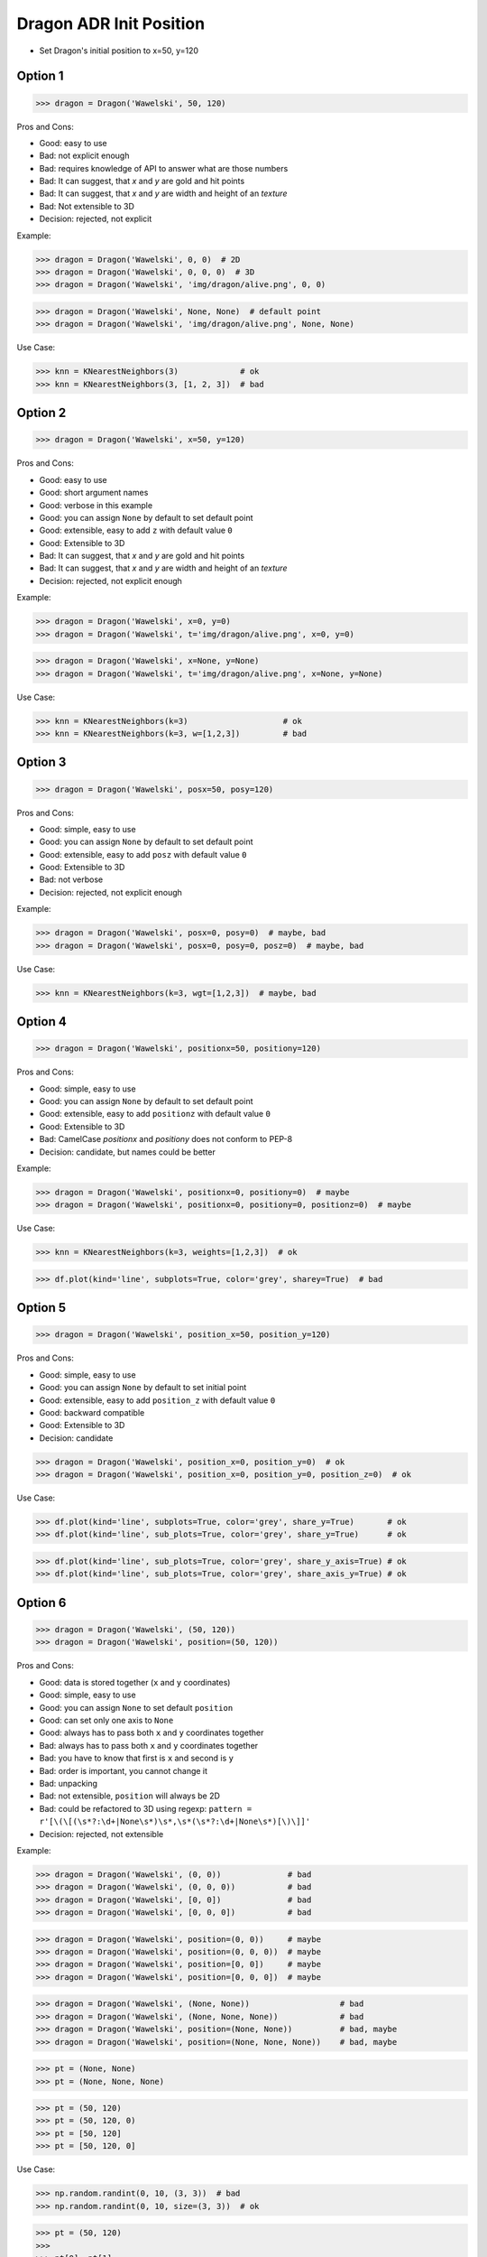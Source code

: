 .. testsetup:: # doctest: +SKIP_FILE


Dragon ADR Init Position
========================
* Set Dragon's initial position to x=50, y=120


Option 1
--------
>>> dragon = Dragon('Wawelski', 50, 120)

Pros and Cons:

* Good: easy to use
* Bad: not explicit enough
* Bad: requires knowledge of API to answer what are those numbers
* Bad: It can suggest, that `x` and `y` are gold and hit points
* Bad: It can suggest, that `x` and `y` are width and height of an `texture`
* Bad: Not extensible to 3D
* Decision: rejected, not explicit

Example:

>>> dragon = Dragon('Wawelski', 0, 0)  # 2D
>>> dragon = Dragon('Wawelski', 0, 0, 0)  # 3D
>>> dragon = Dragon('Wawelski', 'img/dragon/alive.png', 0, 0)

>>> dragon = Dragon('Wawelski', None, None)  # default point
>>> dragon = Dragon('Wawelski', 'img/dragon/alive.png', None, None)

Use Case:

>>> knn = KNearestNeighbors(3)             # ok
>>> knn = KNearestNeighbors(3, [1, 2, 3])  # bad

.. figure:: img/ml-knn-1.png
.. figure:: img/ml-knn-2.png
.. figure:: img/ml-knn-3.png
.. figure:: img/ml-knn-4.png
.. figure:: img/ml-knn-5.png
.. figure:: img/ml-knn-6.png
.. figure:: img/ml-knn-7.png
.. figure:: img/ml-knn-8.png
.. figure:: img/ml-knn-9.png


Option 2
--------
>>> dragon = Dragon('Wawelski', x=50, y=120)

Pros and Cons:

* Good: easy to use
* Good: short argument names
* Good: verbose in this example
* Good: you can assign ``None`` by default to set default point
* Good: extensible, easy to add ``z`` with default value ``0``
* Good: Extensible to 3D
* Bad: It can suggest, that `x` and `y` are gold and hit points
* Bad: It can suggest, that `x` and `y` are width and height of an `texture`
* Decision: rejected, not explicit enough

Example:

>>> dragon = Dragon('Wawelski', x=0, y=0)
>>> dragon = Dragon('Wawelski', t='img/dragon/alive.png', x=0, y=0)

>>> dragon = Dragon('Wawelski', x=None, y=None)
>>> dragon = Dragon('Wawelski', t='img/dragon/alive.png', x=None, y=None)

Use Case:

>>> knn = KNearestNeighbors(k=3)                    # ok
>>> knn = KNearestNeighbors(k=3, w=[1,2,3])         # bad


Option 3
--------
>>> dragon = Dragon('Wawelski', posx=50, posy=120)

Pros and Cons:

* Good: simple, easy to use
* Good: you can assign ``None`` by default to set default point
* Good: extensible, easy to add ``posz`` with default value ``0``
* Good: Extensible to 3D
* Bad: not verbose
* Decision: rejected, not explicit enough

Example:

>>> dragon = Dragon('Wawelski', posx=0, posy=0)  # maybe, bad
>>> dragon = Dragon('Wawelski', posx=0, posy=0, posz=0)  # maybe, bad

Use Case:

>>> knn = KNearestNeighbors(k=3, wgt=[1,2,3])  # maybe, bad


Option 4
--------
>>> dragon = Dragon('Wawelski', positionx=50, positiony=120)

Pros and Cons:

* Good: simple, easy to use
* Good: you can assign ``None`` by default to set default point
* Good: extensible, easy to add ``positionz`` with default value ``0``
* Good: Extensible to 3D
* Bad: CamelCase `positionx` and `positiony` does not conform to PEP-8
* Decision: candidate, but names could be better

Example:

>>> dragon = Dragon('Wawelski', positionx=0, positiony=0)  # maybe
>>> dragon = Dragon('Wawelski', positionx=0, positiony=0, positionz=0)  # maybe

Use Case:

>>> knn = KNearestNeighbors(k=3, weights=[1,2,3])  # ok

>>> df.plot(kind='line', subplots=True, color='grey', sharey=True)  # bad


Option 5
--------
>>> dragon = Dragon('Wawelski', position_x=50, position_y=120)

Pros and Cons:

* Good: simple, easy to use
* Good: you can assign ``None`` by default to set initial point
* Good: extensible, easy to add ``position_z`` with default value ``0``
* Good: backward compatible
* Good: Extensible to 3D
* Decision: candidate

>>> dragon = Dragon('Wawelski', position_x=0, position_y=0)  # ok
>>> dragon = Dragon('Wawelski', position_x=0, position_y=0, position_z=0)  # ok

Use Case:

>>> df.plot(kind='line', subplots=True, color='grey', share_y=True)       # ok
>>> df.plot(kind='line', sub_plots=True, color='grey', share_y=True)      # ok

>>> df.plot(kind='line', sub_plots=True, color='grey', share_y_axis=True) # ok
>>> df.plot(kind='line', sub_plots=True, color='grey', share_axis_y=True) # ok


Option 6
--------
>>> dragon = Dragon('Wawelski', (50, 120))
>>> dragon = Dragon('Wawelski', position=(50, 120))

Pros and Cons:

* Good: data is stored together (``x`` and ``y`` coordinates)
* Good: simple, easy to use
* Good: you can assign ``None`` to set default ``position``
* Good: can set only one axis to ``None``
* Good: always has to pass both ``x`` and ``y`` coordinates together
* Bad: always has to pass both ``x`` and ``y`` coordinates together
* Bad: you have to know that first is ``x`` and second is ``y``
* Bad: order is important, you cannot change it
* Bad: unpacking
* Bad: not extensible, ``position`` will always be 2D
* Bad: could be refactored to 3D using regexp: ``pattern = r'[\(\[(\s*?:\d+|None\s*)\s*,\s*(\s*?:\d+|None\s*)[\)\]]'``
* Decision: rejected, not extensible

Example:

>>> dragon = Dragon('Wawelski', (0, 0))              # bad
>>> dragon = Dragon('Wawelski', (0, 0, 0))           # bad
>>> dragon = Dragon('Wawelski', [0, 0])              # bad
>>> dragon = Dragon('Wawelski', [0, 0, 0])           # bad

>>> dragon = Dragon('Wawelski', position=(0, 0))     # maybe
>>> dragon = Dragon('Wawelski', position=(0, 0, 0))  # maybe
>>> dragon = Dragon('Wawelski', position=[0, 0])     # maybe
>>> dragon = Dragon('Wawelski', position=[0, 0, 0])  # maybe

>>> dragon = Dragon('Wawelski', (None, None))                   # bad
>>> dragon = Dragon('Wawelski', (None, None, None))             # bad
>>> dragon = Dragon('Wawelski', position=(None, None))          # bad, maybe
>>> dragon = Dragon('Wawelski', position=(None, None, None))    # bad, maybe

>>> pt = (None, None)
>>> pt = (None, None, None)

>>> pt = (50, 120)
>>> pt = (50, 120, 0)
>>> pt = [50, 120]
>>> pt = [50, 120, 0]

Use Case:

>>> np.random.randint(0, 10, (3, 3))  # bad
>>> np.random.randint(0, 10, size=(3, 3))  # ok

>>> pt = (50, 120)
>>>
>>> pt[0], pt[1]
(50, 120)

>>> x, y = (50, 120)
>>>
>>> x, y
(50, 120)


Option 7
--------
>>> dragon = Dragon('Wawelski', {'x':50, 'y':120})
>>> dragon = Dragon('Wawelski', position={'x':50, 'y':120})

Pros and Cons:

* Good: data is stored together (``x`` and ``y`` coordinates)
* Good: you can assign ``None`` by default to set default point
* Good: order is not important
* Good: always has to pass both ``x`` and ``y``
* Good: possible to extend to 3D with refactoring
* Good: easier to refactor than tuple - ``pattern = r'\{\s*"x"\s*:\s*(?:\d+|None)\s*,\s*"y"\s*:\s*(?:\d+|None)\s*\}'``
* Bad: always has to pass both ``x`` and ``y``
* Bad: unpacking
* Bad: not extensible, ``position`` will always be 2D
* Decision: rejected, not extensible

Example:

>>> dragon = Dragon('Wawelski', {'x':0, 'y':0})         # bad, maybe
>>> dragon = Dragon('Wawelski', {'x':0, 'y':0, 'z':0})  # bad, maybe

>>> dragon = Dragon('Wawelski', position={'x':0, 'y':0})         # maybe
>>> dragon = Dragon('Wawelski', position={'x':0, 'y':0, 'z':0})  # maybe

>>> dragon = Dragon('Wawelski', {'x':None, 'y':None})                     # bad, maybe
>>> dragon = Dragon('Wawelski', {'x':None, 'y':None, 'z':None})           # bad, maybe
>>> dragon = Dragon('Wawelski', position={'x':None, 'y':None})            # bad, maybe
>>> dragon = Dragon('Wawelski', position={'x':None, 'y':None, 'z':None})  # bad, maybe

>>> pt = {'x':None, 'y':None}
>>> pt = {'x':None, 'y':None, 'z':None}

>>> pt = {'x':50, 'y':120}
>>> pt = {'x':50, 'y':120, 'z':0}

Use Case:

>>> pt = {'x':50, 'y':120}
>>>
>>> pt['x']
50
>>> pt['y']
120


Option 8
---------
>>> from collections import namedtuple
>>>
>>>
>>> Position = namedtuple('Point', ['x', 'y'])
>>>
>>> dragon = Dragon('Wawelski', Position(50, 120))
>>> dragon = Dragon('Wawelski', Position(x=50, y=120))
>>> dragon = Dragon('Wawelski', position=Position(50, 120))
>>> dragon = Dragon('Wawelski', position=Position(x=50, y=120))

Pros and Cons:

* Good: data is stored together (``x`` and ``y`` coordinates)
* Good: simple, easy to use
* Good: always has to pass both ``x`` and ``y``
* Good: possible to extend to 3D (Python will crash if ``z`` not found)
* Good: keyword argument is not required, class name is verbose enough
* Good: lightweight, in the end this is a tuple
* Bad: always has to pass both ``x`` and ``y``
* Bad: not extensible, ``position`` will always be 2D
* Decision: rejected, could be done better

Use Case:

>>> pt = Point(x=50, y=120)
>>>
>>> pt[0], pt[1]
(50, 120)
>>>
>>> pt.x, pt.y
(50, 120)


Option 9
--------
>>> from typing import NamedTuple
>>>
>>>
>>> class Position(NamedTuple):
...     x: int
...     y: int
>>>
>>> dragon = Dragon('Wawelski', Position(50, 120))
>>> dragon = Dragon('Wawelski', Position(x=50, y=120))
>>> dragon = Dragon('Wawelski', position=Position(50, 120))
>>> dragon = Dragon('Wawelski', position=Position(x=50, y=120))

Pros and Cons:

* Good: data is stored together (``x`` and ``y`` coordinates)
* Good: simple, easy to use
* Good: verbose
* Good: you can assign ``None`` by default to set default ``position``
* Good: very easy to extend to 3D
* Good: keyword argument is not required, class name is verbose enough
* Good: lightweight, in the end this is a `tuple`
* Decision: candidate

Use Case:

>>> pt = Point(x=50, y=120)
>>>
>>> pt[0], pt[1]
(50, 120)
>>>
>>> pt.x, pt.y
(50, 120)


Option 10
---------
>>> from typing import TypedDict
>>>
>>>
>>> class Position(TypedDict):
...     x: int
...     y: int
>>>
>>> dragon = Dragon('Wawelski', Position(x=50, y=120))
>>> dragon = Dragon('Wawelski', position=Position(x=50, y=120))

Pros and Cons:

* Good: data is stored together (``x`` and ``y`` coordinates)
* Good: simple
* Good: you can assign ``position=None`` by default to set default ``position``
* Good: relatively easy to extend to 3D
* Good: keyword argument is not required, class name is verbose enough
* Bad: ``TypeDict`` does not support default values
* Decision: rejected, better than dict, does not support default values

Use Case:

>>> pt = Point(x=50, y=120)
>>>
>>> pt['x']
50
>>> pt['y']
120


Option 11
---------
>>> from typing import TypedDict, Required, NotRequired
>>>
>>>
>>> class Position(TypedDict):
...     x: Required[int]
...     y: Required[int]
...     z: NotRequired[int]
>>>
>>> dragon = Dragon('Wawelski', Position(x=50, y=120))
>>> dragon = Dragon('Wawelski', position=Position(x=50, y=120))

* Good: data is stored together (``x`` and ``y`` coordinates)
* Good: simple
* Good: you can assign ``position=None`` by default to set default ``position``
* Good: relatively easy to extend to 3D
* Good: keyword argument is not required, class name is verbose enough
* Bad: today we need to make decision, that game will eventually be 3D
* Bad: ``TypeDict`` does not support default values
* Decision: rejected, does not support default values

Use Case:

>>> pt = Point(x=50, y=120)
>>>
>>> pt['x']
50
>>> pt['y']
120


Option 12
---------
>>> class Position:
...     x: int
...     y: int
...
...     def __init__(self, x: int = 0, y: int = 0) -> None:
...         self.x = x
...         self.y = y
>>>
>>>
>>> dragon = Dragon('Wawelski', Position(50, 120))
>>> dragon = Dragon('Wawelski', Position(x=50, y=120))
>>> dragon = Dragon('Wawelski', position=Position(50, 120))
>>> dragon = Dragon('Wawelski', position=Position(x=50, y=120))

Pros and Cons:

* Good: data is stored together (``x`` and ``y`` coordinates)
* Good: very common pattern
* Good: easy to use
* Good: faster than dataclasses
* Good: more explicit than ``dataclass``
* Good: easy to extend to 3D
* Good: can set default values
* Good: keyword argument is not required, class name is verbose enough
* Bad: allows creation of not existing attributes
* Bad: allows for attribute mutation
* Decision: maybe, has some limitation

Use Case:

>>> pt = Point(x=1, y=2)
>>>
>>> pt.x, pt.y
(1, 2)
>>>
>>> pt.x = 10            # ok
>>> pt.y = 20            # ok
>>> pt.notexisting = 30  # ok


Option 13
---------
>>> class Position:
...     __slots__ = ('x', 'y')
...     x: int
...     y: int
...
...     def __init__(self, x: int = 0, y: int = 0) -> None:
...         self.x = x
...         self.y = y
>>>
>>> dragon = Dragon('Wawelski', Position(50, 120))
>>> dragon = Dragon('Wawelski', Position(x=50, y=120))
>>> dragon = Dragon('Wawelski', position=Position(50, 120))
>>> dragon = Dragon('Wawelski', position=Position(x=50, y=120))

Pros and Cons:

* Good: data is stored together (``x`` and ``y`` coordinates)
* Good: common pattern
* Good: easy to use
* Good: more explicit than ``dataclass``
* Good: easy to extend to 3D
* Good: can set default values
* Good: keyword argument is not required, class name is verbose enough
* Good: slots make class lighter and faster
* Bad: too complex for now
* Bad: allows for attribute mutation
* Decision: maybe, too complex for now

Use Case:

>>> pt = Point(x=1, y=2)
>>>
>>> pt.x, pt.y
(1, 2)
>>>
>>> pt.x = 10             # ok
>>> pt.y = 20             # ok
>>> pt.notexisting = 30   # error


Option 14
---------
>>> from dataclasses import dataclass
>>>
>>>
>>> @dataclass
... class Position:
...     x: int
...     y: int
>>>
>>> dragon = Dragon('Wawelski', Position(50, 120))
>>> dragon = Dragon('Wawelski', Position(x=50, y=120))
>>> dragon = Dragon('Wawelski', position=Position(50, 120))
>>> dragon = Dragon('Wawelski', position=Position(x=50, y=120))

Pros and Cons:

* Good: data is stored together (``x`` and ``y`` coordinates)
* Good: simple, easy to use
* Good: verbose
* Good: you can assign ``None`` to set default ``position``
* Good: very easy to extend to 3D
* Good: keyword argument is not required, class name is verbose enough
* Bad: allows creation of not existing attributes
* Bad: allows for attribute mutation
* Decision: maybe, has some limitation

Use Case:

>>> pt = Point(x=1, y=2)
>>>
>>> pt.x, pt.y
(1, 2)
>>>
>>> pt.x = 10             # ok
>>> pt.y = 20             # ok
>>> pt.notexisting = 30   # ok


Option 15
---------
>>> from dataclasses import dataclass
>>>
>>>
>>> @dataclass(frozen=True, slots=True)
... class Position:
...     x: int = 0
...     y: int = 0
>>>
>>> dragon = Dragon('Wawelski', Position(50, 120))
>>> dragon = Dragon('Wawelski', Position(x=50, y=120))
>>> dragon = Dragon('Wawelski', position=Position(50, 120))
>>> dragon = Dragon('Wawelski', position=Position(x=50, y=120))

Pros and Cons:

* Good: data is stored together (``x`` and ``y`` coordinates)
* Good: simple, easy to use
* Good: verbose
* Good: you can assign ``None`` by default to set default ``position``
* Good: very easy to extend to 3D
* Good: keyword argument is not required, class name is verbose enough
* Good: is faster and leaner than simple dataclass
* Good: does not allow for attribute mutation
* Good: does not allow for attribute creation
* Good: slots make class lighter and faster
* Bad: more complicated than mutable dataclasses
* Decision: candidate

Use Case:

>>> pt = Point(x=1, y=2)
>>>
>>> pt.x, pt.y
(1, 2)
>>>
>>> pt.x = 10             # error
>>> pt.y = 20             # error
>>> pt.notexisting = 30   # error


Decision
--------
>>> class Dragon:
...     def __init__(name: str, /, *, position_x: int, position_y: int) -> None:
...         ...
>>>
>>>
>>> dragon = Dragon('Wawelski', position_x=50, position_y=120)

Pros and Cons:

* Good: simple
* Good: explicit
* Good: verbose
* Good: extensible


Future
------
>>> class Dragon:
...     def __init__(name: str, /, *, position: Position) -> None:
...         ...
>>>
>>>
>>> dragon = Dragon('Wawelski', Position(x=50, y=120))

* Choices: ``NameTuple``, ``dataclass(frozen=True, slots=True)``
* Good: explicit
* Good: verbose
* Good: extensible
* Bad: to complicated for now
